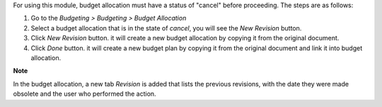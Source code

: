 For using this module, budget allocation must have a status of "cancel" before proceeding. The steps are as follows:

#. Go to the `Budgeting > Budgeting > Budget Allocation`
#. Select a budget allocation that is in the state of `cancel`, you will see the `New Revision` button.
#. Click `New Revision` button. it will create a new budget allocation by copying it from the original document.
#. Click `Done` button. it will create a new budget plan by copying it from the original document and link it into budget allocation.

**Note**

In the budget allocation, a new tab `Revision` is added that lists the previous revisions, with
the date they were made obsolete and the user who performed the action.
